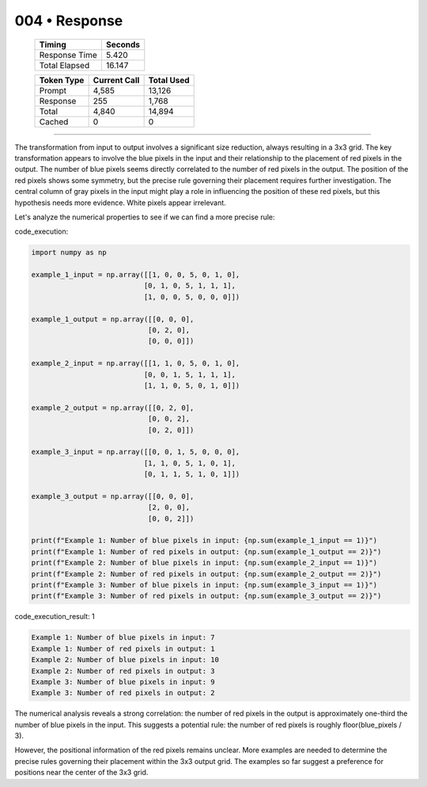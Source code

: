 .. sidebar:: meta
   :puzzle_id: 6-0520fde7
   :timestamp: 24.307.195935
   :call_count: 4

   :model: models/gemini-1.5-flash-002

004 • Response
==============

   +----------------+--------------+
   | Timing         |      Seconds |
   +================+==============+
   | Response Time  |        5.420 |
   +----------------+--------------+
   | Total Elapsed  |       16.147 |
   +----------------+--------------+



   +----------------+--------------+-------------+
   | Token Type     | Current Call |  Total Used |
   +================+==============+=============+
   | Prompt         |        4,585 |      13,126 |
   +----------------+--------------+-------------+
   | Response       |          255 |       1,768 |
   +----------------+--------------+-------------+
   | Total          |        4,840 |      14,894 |
   +----------------+--------------+-------------+
   | Cached         |            0 |           0 |
   +----------------+--------------+-------------+


====


The transformation from input to output involves a significant size reduction, always resulting in a 3x3 grid.  The key transformation appears to involve the blue pixels in the input and their relationship to the placement of red pixels in the output.  The number of blue pixels seems directly correlated to the number of red pixels in the output.  The position of the red pixels shows some symmetry, but the precise rule governing their placement requires further investigation.  The central column of gray pixels in the input might play a role in influencing the position of these red pixels, but this hypothesis needs more evidence. White pixels appear irrelevant.

Let's analyze the numerical properties to see if we can find a more precise rule:



code_execution:



.. code-block:: python


   import numpy as np

   example_1_input = np.array([[1, 0, 0, 5, 0, 1, 0],
                              [0, 1, 0, 5, 1, 1, 1],
                              [1, 0, 0, 5, 0, 0, 0]])

   example_1_output = np.array([[0, 0, 0],
                               [0, 2, 0],
                               [0, 0, 0]])

   example_2_input = np.array([[1, 1, 0, 5, 0, 1, 0],
                              [0, 0, 1, 5, 1, 1, 1],
                              [1, 1, 0, 5, 0, 1, 0]])

   example_2_output = np.array([[0, 2, 0],
                               [0, 0, 2],
                               [0, 2, 0]])

   example_3_input = np.array([[0, 0, 1, 5, 0, 0, 0],
                              [1, 1, 0, 5, 1, 0, 1],
                              [0, 1, 1, 5, 1, 0, 1]])

   example_3_output = np.array([[0, 0, 0],
                               [2, 0, 0],
                               [0, 0, 2]])

   print(f"Example 1: Number of blue pixels in input: {np.sum(example_1_input == 1)}")
   print(f"Example 1: Number of red pixels in output: {np.sum(example_1_output == 2)}")
   print(f"Example 2: Number of blue pixels in input: {np.sum(example_2_input == 1)}")
   print(f"Example 2: Number of red pixels in output: {np.sum(example_2_output == 2)}")
   print(f"Example 3: Number of blue pixels in input: {np.sum(example_3_input == 1)}")
   print(f"Example 3: Number of red pixels in output: {np.sum(example_3_output == 2)}")



code_execution_result: 1



.. code-block::

   Example 1: Number of blue pixels in input: 7
   Example 1: Number of red pixels in output: 1
   Example 2: Number of blue pixels in input: 10
   Example 2: Number of red pixels in output: 3
   Example 3: Number of blue pixels in input: 9
   Example 3: Number of red pixels in output: 2



The numerical analysis reveals a strong correlation: the number of red pixels in the output is approximately one-third the number of blue pixels in the input.  This suggests a potential rule:  the number of red pixels is roughly floor(blue_pixels / 3).

However, the positional information of the red pixels remains unclear.  More examples are needed to determine the precise rules governing their placement within the 3x3 output grid.  The examples so far suggest a preference for positions near the center of the 3x3 grid.



.. seealso::

   - :doc:`004-history`
   - :doc:`004-prompt`

